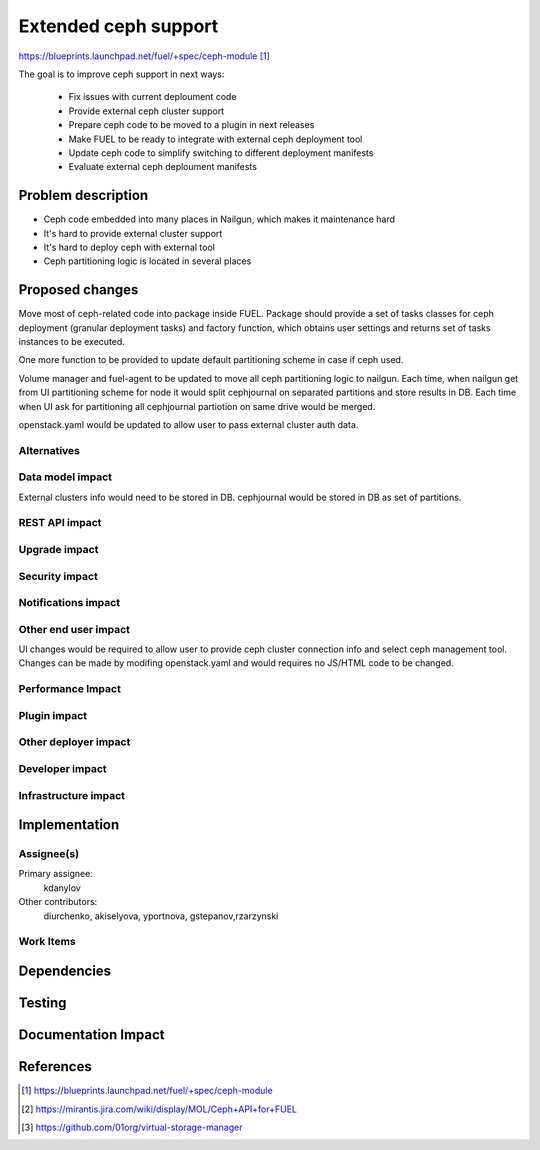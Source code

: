 ..
 This work is licensed under a Creative Commons Attribution 3.0 Unported
 License.

 http://creativecommons.org/licenses/by/3.0/legalcode

=====================
Extended ceph support
=====================

https://blueprints.launchpad.net/fuel/+spec/ceph-module [1]_

The goal is to improve ceph support in next ways:

	* Fix issues with current deploument code
	* Provide external ceph cluster support
	* Prepare ceph code to be moved to a plugin in next releases
	* Make FUEL to be ready to integrate with external ceph deployment tool
	* Update ceph code to simplify switching to different deployment manifests
	* Evaluate external ceph deploument manifests

Problem description
===================

* Ceph code embedded into many places in Nailgun, which makes it
  maintenance hard
* It's hard to provide external cluster support
* It's hard to deploy ceph with external tool
* Ceph partitioning logic is located in several places

Proposed changes
================

Move most of ceph-related code into package inside FUEL. 
Package should provide a set of tasks classes for ceph deployment
(granular deployment tasks) and factory function, which
obtains user settings and returns set of tasks instances to
be executed.

One more function to be provided to update default partitioning scheme
in case if ceph used.

Volume manager and fuel-agent to be updated to move all ceph partitioning logic
to nailgun. Each time, when nailgun get from UI partitioning scheme for node
it would split cephjournal on separated partitions and store results in DB.
Each time when UI ask for partitioning all cephjournal partiotion on same
drive would be merged.

openstack.yaml would be updated to allow user to pass external cluster auth data.


Alternatives
------------

Data model impact
-----------------

External clusters info would need to be stored in DB. cephjournal 
would be stored in DB as set of partitions.

REST API impact
---------------

Upgrade impact
--------------

Security impact
---------------

Notifications impact
--------------------

Other end user impact
---------------------

UI changes would be required to allow user to provide 
ceph cluster connection info and select ceph management tool.
Changes can be made by modifing openstack.yaml and would requires no
JS/HTML code to be changed.

Performance Impact
------------------

Plugin impact
-------------

Other deployer impact
---------------------

Developer impact
----------------

Infrastructure impact
---------------------

Implementation
==============

Assignee(s)
-----------

Primary assignee:
  kdanylov

Other contributors:
  diurchenko, akiselyova, yportnova, gstepanov,rzarzynski

Work Items
----------

Dependencies
============

Testing
=======

Documentation Impact
====================


References
==========

.. [1] https://blueprints.launchpad.net/fuel/+spec/ceph-module
.. [2] https://mirantis.jira.com/wiki/display/MOL/Ceph+API+for+FUEL
.. [3] https://github.com/01org/virtual-storage-manager
